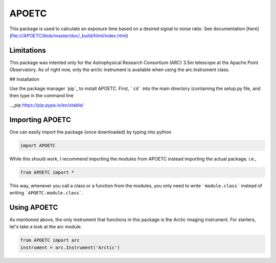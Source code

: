 APOETC
======
This package is used to calculate an exposure time based on a desired signal to noise ratio. See documentation [here](file:///APOETC/blob/master/doc/_build/html/index.html)


Limitations
------------
This package was intented only for the Astrophysical Research Consortium (ARC) 3.5m telescope at the Apache Point Observatory. As of right now, only the arctic instrument is available when using the arc.Instrument class.

## Installation

Use the package manager `pip`_ to install APOETC. First, ```cd``` into the main directory (containing the setup.py file, and then type in the command line

.._pip https://pip.pypa.io/en/stable/

.. code:: bash
   pip install ./


Importing APOETC
----------------

One can easily import the package (once downloaded) by typing into python

.. code:: python

   import APOETC

While this should work, I recommend importing the modules from APOETC instead importing the actual package. i.e.,

.. code:: python

   from APOETC import *



This way, whenever you call a class or a function from the modules, you only need to write ```module.class``` instead of writing ```APOETC.module.class```.

Using APOETC
------------
As mentioned above, the only instrument that functions in this package is the Arctic imaging instrument. For starters, let's take a look at the arc module.

.. code:: python

   from APOETC import arc
   instrument = arc.Instrument('Arctic')


